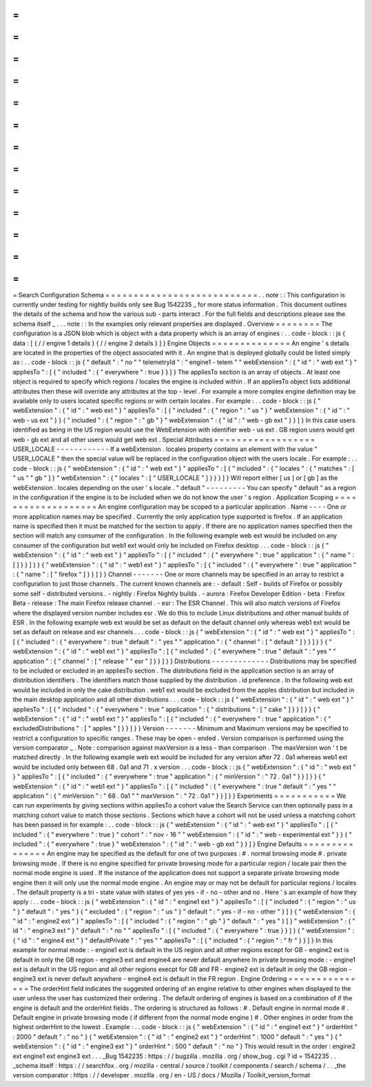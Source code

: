 =
=
=
=
=
=
=
=
=
=
=
=
=
=
=
=
=
=
=
=
=
=
=
=
=
=
=
Search
Configuration
Schema
=
=
=
=
=
=
=
=
=
=
=
=
=
=
=
=
=
=
=
=
=
=
=
=
=
=
=
.
.
note
:
:
This
configuration
is
currently
under
testing
for
nightly
builds
only
see
Bug
1542235
_
for
more
status
information
.
This
document
outlines
the
details
of
the
schema
and
how
the
various
sub
-
parts
interact
.
For
the
full
fields
and
descriptions
please
see
the
schema
itself
_
.
.
.
note
:
:
In
the
examples
only
relevant
properties
are
displayed
.
Overview
=
=
=
=
=
=
=
=
The
configuration
is
a
JSON
blob
which
is
object
with
a
data
property
which
is
an
array
of
engines
:
.
.
code
-
block
:
:
js
{
data
:
[
{
/
/
engine
1
details
}
{
/
/
engine
2
details
}
]
}
Engine
Objects
=
=
=
=
=
=
=
=
=
=
=
=
=
=
An
engine
'
s
details
are
located
in
the
properties
of
the
object
associated
with
it
.
An
engine
that
is
deployed
globally
could
be
listed
simply
as
:
.
.
code
-
block
:
:
js
{
"
default
"
:
"
no
"
"
telemetryId
"
:
"
engine1
-
telem
"
"
webExtension
"
:
{
"
id
"
:
"
web
ext
"
}
"
appliesTo
"
:
[
{
"
included
"
:
{
"
everywhere
"
:
true
}
}
]
}
The
appliesTo
section
is
an
array
of
objects
.
At
least
one
object
is
required
to
specify
which
regions
/
locales
the
engine
is
included
within
.
If
an
appliesTo
object
lists
additional
attributes
then
these
will
override
any
attributes
at
the
top
-
level
.
For
example
a
more
complex
engine
definition
may
be
available
only
to
users
located
specific
regions
or
with
certain
locales
.
For
example
:
.
.
code
-
block
:
:
js
{
"
webExtension
"
:
{
"
id
"
:
"
web
ext
"
}
"
appliesTo
"
:
[
{
"
included
"
:
{
"
region
"
:
"
us
"
}
"
webExtension
"
:
{
"
id
"
:
"
web
-
us
ext
"
}
}
{
"
included
"
:
{
"
region
"
:
"
gb
"
}
"
webExtension
"
:
{
"
id
"
:
"
web
-
gb
ext
"
}
}
]
}
In
this
case
users
identified
as
being
in
the
US
region
would
use
the
WebExtension
with
identifier
web
-
us
ext
.
GB
region
users
would
get
web
-
gb
ext
and
all
other
users
would
get
web
ext
.
Special
Attributes
=
=
=
=
=
=
=
=
=
=
=
=
=
=
=
=
=
=
USER_LOCALE
-
-
-
-
-
-
-
-
-
-
-
-
If
a
webExtension
.
locales
property
contains
an
element
with
the
value
"
USER_LOCALE
"
then
the
special
value
will
be
replaced
in
the
configuration
object
with
the
users
locale
.
For
example
:
.
.
code
-
block
:
:
js
{
"
webExtension
"
:
{
"
id
"
:
"
web
ext
"
}
"
appliesTo
"
:
[
{
"
included
"
:
{
"
locales
"
:
{
"
matches
"
:
[
"
us
"
"
gb
"
]
}
"
webExtension
"
:
{
"
locales
"
:
[
"
USER_LOCALE
"
]
}
}
}
]
}
Will
report
either
[
us
]
or
[
gb
]
as
the
webExtension
.
locales
depending
on
the
user
'
s
locale
.
"
default
"
-
-
-
-
-
-
-
-
-
You
can
specify
"
default
"
as
a
region
in
the
configuration
if
the
engine
is
to
be
included
when
we
do
not
know
the
user
'
s
region
.
Application
Scoping
=
=
=
=
=
=
=
=
=
=
=
=
=
=
=
=
=
=
=
An
engine
configuration
may
be
scoped
to
a
particular
application
.
Name
-
-
-
-
One
or
more
application
names
may
be
specified
.
Currently
the
only
application
type
supported
is
firefox
.
If
an
application
name
is
specified
then
it
must
be
matched
for
the
section
to
apply
.
If
there
are
no
application
names
specified
then
the
section
will
match
any
consumer
of
the
configuration
.
In
the
following
example
web
ext
would
be
included
on
any
consumer
of
the
configuration
but
web1
ext
would
only
be
included
on
Firefox
desktop
.
.
.
code
-
block
:
:
js
{
"
webExtension
"
:
{
"
id
"
:
"
web
ext
"
}
"
appliesTo
"
:
[
{
"
included
"
:
{
"
everywhere
"
:
true
"
application
"
:
{
"
name
"
:
[
]
}
}
]
}
}
{
"
webExtension
"
:
{
"
id
"
:
"
web1
ext
"
}
"
appliesTo
"
:
[
{
"
included
"
:
{
"
everywhere
"
:
true
"
application
"
:
{
"
name
"
:
[
"
firefox
"
]
}
}
]
}
}
Channel
-
-
-
-
-
-
-
One
or
more
channels
may
be
specified
in
an
array
to
restrict
a
configuration
to
just
those
channels
.
The
current
known
channels
are
:
-
default
:
Self
-
builds
of
Firefox
or
possibly
some
self
-
distributed
versions
.
-
nightly
:
Firefox
Nightly
builds
.
-
aurora
:
Firefox
Developer
Edition
-
beta
:
Firefox
Beta
-
release
:
The
main
Firefox
release
channel
.
-
esr
:
The
ESR
Channel
.
This
will
also
match
versions
of
Firefox
where
the
displayed
version
number
includes
esr
.
We
do
this
to
include
Linux
distributions
and
other
manual
builds
of
ESR
.
In
the
following
example
web
ext
would
be
set
as
default
on
the
default
channel
only
whereas
web1
ext
would
be
set
as
default
on
release
and
esr
channels
.
.
.
code
-
block
:
:
js
{
"
webExtension
"
:
{
"
id
"
:
"
web
ext
"
}
"
appliesTo
"
:
[
{
"
included
"
:
{
"
everywhere
"
:
true
"
default
"
:
"
yes
"
"
application
"
:
{
"
channel
"
:
[
"
default
"
]
}
}
]
}
}
{
"
webExtension
"
:
{
"
id
"
:
"
web1
ext
"
}
"
appliesTo
"
:
[
{
"
included
"
:
{
"
everywhere
"
:
true
"
default
"
:
"
yes
"
"
application
"
:
{
"
channel
"
:
[
"
release
"
"
esr
"
]
}
}
]
}
}
Distributions
-
-
-
-
-
-
-
-
-
-
-
-
-
Distributions
may
be
specified
to
be
included
or
excluded
in
an
appliesTo
section
.
The
distributions
field
in
the
application
section
is
an
array
of
distribution
identifiers
.
The
identifiers
match
those
supplied
by
the
distribution
.
id
preference
.
In
the
following
web
ext
would
be
included
in
only
the
cake
distribution
.
web1
ext
would
be
excluded
from
the
apples
distribution
but
included
in
the
main
desktop
application
and
all
other
distributions
.
.
.
code
-
block
:
:
js
{
"
webExtension
"
:
{
"
id
"
:
"
web
ext
"
}
"
appliesTo
"
:
[
{
"
included
"
:
{
"
everywhere
"
:
true
"
application
"
:
{
"
distributions
"
:
[
"
cake
"
]
}
}
]
}
}
{
"
webExtension
"
:
{
"
id
"
:
"
web1
ext
"
}
"
appliesTo
"
:
[
{
"
included
"
:
{
"
everywhere
"
:
true
"
application
"
:
{
"
excludedDistributions
"
:
[
"
apples
"
]
}
}
]
}
}
Version
-
-
-
-
-
-
-
Minimum
and
Maximum
versions
may
be
specified
to
restrict
a
configuration
to
specific
ranges
.
These
may
be
open
-
ended
.
Version
comparison
is
performed
using
the
version
comparator
_
.
Note
:
comparison
against
maxVersion
is
a
less
-
than
comparison
.
The
maxVersion
won
'
t
be
matched
directly
.
In
the
following
example
web
ext
would
be
included
for
any
version
after
72
.
0a1
whereas
web1
ext
would
be
included
only
between
68
.
0a1
and
71
.
x
version
.
.
.
code
-
block
:
:
js
{
"
webExtension
"
:
{
"
id
"
:
"
web
ext
"
}
"
appliesTo
"
:
[
{
"
included
"
:
{
"
everywhere
"
:
true
"
application
"
:
{
"
minVersion
"
:
"
72
.
0a1
"
}
}
]
}
}
{
"
webExtension
"
:
{
"
id
"
:
"
web1
ext
"
}
"
appliesTo
"
:
[
{
"
included
"
:
{
"
everywhere
"
:
true
"
default
"
:
"
yes
"
"
application
"
:
{
"
minVersion
"
:
"
68
.
0a1
"
"
maxVersion
"
:
"
72
.
0a1
"
}
}
]
}
}
Experiments
=
=
=
=
=
=
=
=
=
=
=
We
can
run
experiments
by
giving
sections
within
appliesTo
a
cohort
value
the
Search
Service
can
then
optionally
pass
in
a
matching
cohort
value
to
match
those
sections
.
Sections
which
have
a
cohort
will
not
be
used
unless
a
matching
cohort
has
been
passed
in
for
example
:
.
.
code
-
block
:
:
js
{
"
webExtension
"
:
{
"
id
"
:
"
web
ext
"
}
"
appliesTo
"
:
[
{
"
included
"
:
{
"
everywhere
"
:
true
}
"
cohort
"
:
"
nov
-
16
"
"
webExtension
"
:
{
"
id
"
:
"
web
-
experimental
ext
"
}
}
{
"
included
"
:
{
"
everywhere
"
:
true
}
"
webExtension
"
:
{
"
id
"
:
"
web
-
gb
ext
"
}
}
]
}
Engine
Defaults
=
=
=
=
=
=
=
=
=
=
=
=
=
=
=
An
engine
may
be
specified
as
the
default
for
one
of
two
purposes
:
#
.
normal
browsing
mode
#
.
private
browsing
mode
.
If
there
is
no
engine
specified
for
private
browsing
mode
for
a
particular
region
/
locale
pair
then
the
normal
mode
engine
is
used
.
If
the
instance
of
the
application
does
not
support
a
separate
private
browsing
mode
engine
then
it
will
only
use
the
normal
mode
engine
.
An
engine
may
or
may
not
be
default
for
particular
regions
/
locales
.
The
default
property
is
a
tri
-
state
value
with
states
of
yes
yes
-
if
-
no
-
other
and
no
.
Here
'
s
an
example
of
how
they
apply
:
.
.
code
-
block
:
:
js
{
"
webExtension
"
:
{
"
id
"
:
"
engine1
ext
"
}
"
appliesTo
"
:
[
{
"
included
"
:
{
"
region
"
:
"
us
"
}
"
default
"
:
"
yes
"
}
{
"
excluded
"
:
{
"
region
"
:
"
us
"
}
"
default
"
:
"
yes
-
if
-
no
-
other
"
}
]
}
{
"
webExtension
"
:
{
"
id
"
:
"
engine2
ext
"
}
"
appliesTo
"
:
[
{
"
included
"
:
{
"
region
"
:
"
gb
"
}
"
default
"
:
"
yes
"
}
]
}
"
webExtension
"
:
{
"
id
"
:
"
engine3
ext
"
}
"
default
"
:
"
no
"
"
appliesTo
"
:
[
{
"
included
"
:
{
"
everywhere
"
:
true
}
}
]
}
{
"
webExtension
"
:
{
"
id
"
:
"
engine4
ext
"
}
"
defaultPrivate
"
:
"
yes
"
"
appliesTo
"
:
[
{
"
included
"
:
{
"
region
"
:
"
fr
"
}
}
]
}
In
this
example
for
normal
mode
:
-
engine1
ext
is
default
in
the
US
region
and
all
other
regions
except
for
GB
-
engine2
ext
is
default
in
only
the
GB
region
-
engine3
ext
and
engine4
are
never
default
anywhere
In
private
browsing
mode
:
-
engine1
ext
is
default
in
the
US
region
and
all
other
regions
execpt
for
GB
and
FR
-
engine2
ext
is
default
in
only
the
GB
region
-
engine3
ext
is
never
default
anywhere
-
engine4
ext
is
default
in
the
FR
region
.
Engine
Ordering
=
=
=
=
=
=
=
=
=
=
=
=
=
=
=
The
orderHint
field
indicates
the
suggested
ordering
of
an
engine
relative
to
other
engines
when
displayed
to
the
user
unless
the
user
has
customized
their
ordering
.
The
default
ordering
of
engines
is
based
on
a
combination
of
if
the
engine
is
default
and
the
orderHint
fields
.
The
ordering
is
structured
as
follows
:
#
.
Default
engine
in
normal
mode
#
.
Default
engine
in
private
browsing
mode
(
if
different
from
the
normal
mode
engine
)
#
.
Other
engines
in
order
from
the
highest
orderHint
to
the
lowest
.
Example
:
.
.
code
-
block
:
:
js
{
"
webExtension
"
:
{
"
id
"
:
"
engine1
ext
"
}
"
orderHint
"
:
2000
"
default
"
:
"
no
"
}
{
"
webExtension
"
:
{
"
id
"
:
"
engine2
ext
"
}
"
orderHint
"
:
1000
"
default
"
:
"
yes
"
}
{
"
webExtension
"
:
{
"
id
"
:
"
engine3
ext
"
}
"
orderHint
"
:
500
"
default
"
:
"
no
"
}
This
would
result
in
the
order
:
engine2
ext
engine1
ext
engine3
ext
.
.
.
_Bug
1542235
:
https
:
/
/
bugzilla
.
mozilla
.
org
/
show_bug
.
cgi
?
id
=
1542235
.
.
_schema
itself
:
https
:
/
/
searchfox
.
org
/
mozilla
-
central
/
source
/
toolkit
/
components
/
search
/
schema
/
.
.
_the
version
comparator
:
https
:
/
/
developer
.
mozilla
.
org
/
en
-
US
/
docs
/
Mozilla
/
Toolkit_version_format
